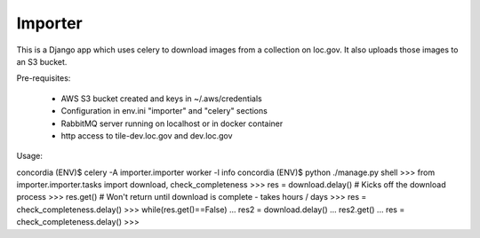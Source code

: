Importer
========

This is a Django app which uses celery to download images from a collection on loc.gov.
It also uploads those images to an S3 bucket.

Pre-requisites:

 * AWS S3 bucket created and keys in ~/.aws/credentials
 * Configuration in env.ini "importer" and "celery" sections
 * RabbitMQ server running on localhost or in docker container
 * http access to tile-dev.loc.gov and dev.loc.gov

Usage:

concordia (ENV)$ celery -A importer.importer worker -l info
concordia (ENV)$ python ./manage.py shell
>>> from importer.importer.tasks import download, check_completeness
>>> res = download.delay() # Kicks off the download process
>>> res.get() # Won't return until download is complete - takes hours / days
>>> res = check_completeness.delay()
>>> while(res.get()==False)
...    res2 = download.delay()
...    res2.get()
...    res = check_completeness.delay()
>>>
